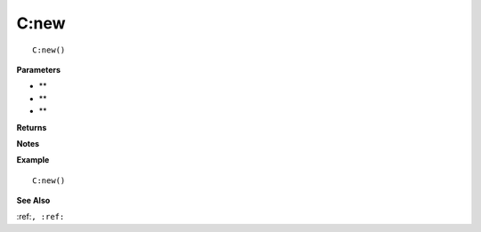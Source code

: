 .. _C_new:

===================================
C\:new 
===================================

.. description
    
::

   C:new()


**Parameters**

* **
* **
* **


**Returns**



**Notes**



**Example**

::

   C:new()

**See Also**

:ref:``, :ref:`` 


